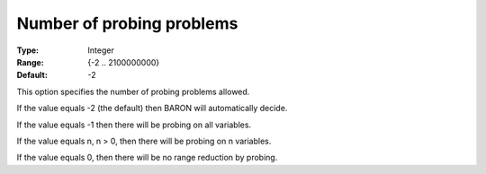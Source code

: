 

.. _Baron_Range_Reduction_-_Number_of_pr:


Number of probing problems
==========================



:Type:	Integer	
:Range:	{-2 .. 2100000000}	
:Default:	-2	



This option specifies the number of probing problems allowed.



If the value equals -2 (the default) then BARON will automatically decide.



If the value equals -1 then there will be probing on all variables.



If the value equals n, n > 0, then there will be probing on n variables.



If the value equals 0, then there will be no range reduction by probing.



